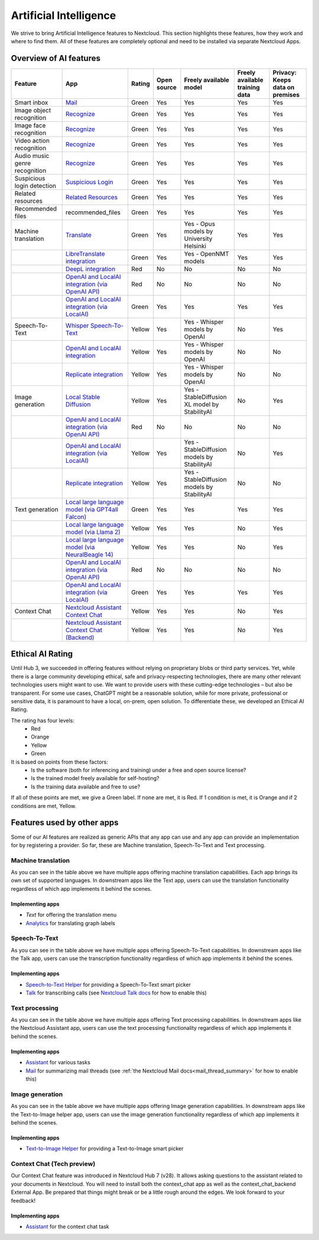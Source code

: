 =======================
Artificial Intelligence
=======================

We strive to bring Artificial Intelligence features to Nextcloud. This section highlights these features, how they work and where to find them.
All of these features are completely optional and need to be installed via separate Nextcloud Apps.

Overview of AI features
-----------------------

.. csv-table::
   :header: "Feature","App","Rating","Open source","Freely available model","Freely available training data","Privacy: Keeps data on premises"

   "Smart inbox","`Mail <https://apps.nextcloud.com/apps/mail>`_","Green","Yes","Yes","Yes","Yes"
   "Image object recognition","`Recognize <https://apps.nextcloud.com/apps/recognize>`_","Green","Yes","Yes","Yes","Yes"
   "Image face recognition","`Recognize <https://apps.nextcloud.com/apps/recognize>`_","Green","Yes","Yes","Yes","Yes"
   "Video action recognition","`Recognize <https://apps.nextcloud.com/apps/recognize>`_","Green","Yes","Yes","Yes","Yes"
   "Audio music genre recognition","`Recognize <https://apps.nextcloud.com/apps/recognize>`_","Green","Yes","Yes","Yes","Yes"
   "Suspicious login detection","`Suspicious Login <https://apps.nextcloud.com/apps/suspicious_login>`_","Green","Yes","Yes","Yes","Yes"
   "Related resources","`Related Resources <https://apps.nextcloud.com/apps/related_resources>`_","Green","Yes","Yes","Yes","Yes"
   "Recommended files","recommended_files","Green","Yes","Yes","Yes","Yes"
   "Machine translation","`Translate <https://apps.nextcloud.com/apps/translate>`_","Green","Yes","Yes - Opus models by University Helsinki","Yes","Yes"
   "","`LibreTranslate integration <https://apps.nextcloud.com/apps/integration_libretranslate>`_","Green","Yes","Yes - OpenNMT models","Yes","Yes"
   "","`DeepL integration <https://apps.nextcloud.com/apps/integration_deepl>`_","Red","No","No","No","No"
   "","`OpenAI and LocalAI integration (via OpenAI API) <https://apps.nextcloud.com/apps/integration_openai>`_","Red","No","No","No","No"
   "","`OpenAI and LocalAI integration (via LocalAI) <https://apps.nextcloud.com/apps/integration_openai>`_","Green","Yes","Yes","Yes","Yes"
   "Speech-To-Text","`Whisper Speech-To-Text <https://apps.nextcloud.com/apps/stt_whisper>`_","Yellow","Yes","Yes - Whisper models by OpenAI","No","Yes"
   "","`OpenAI and LocalAI integration <https://apps.nextcloud.com/apps/integration_openai>`_","Yellow","Yes","Yes - Whisper models by OpenAI","No","No"
   "","`Replicate integration <https://apps.nextcloud.com/apps/integration_replicate>`_","Yellow","Yes","Yes - Whisper models by OpenAI","No","No"
   "Image generation","`Local Stable Diffusion <https://apps.nextcloud.com/apps/text2image_stablediffusion>`_","Yellow","Yes","Yes - StableDiffusion XL model by StabilityAI","No","Yes"
   "","`OpenAI and LocalAI integration (via OpenAI API) <https://apps.nextcloud.com/apps/integration_openai>`_","Red","No","No","No","No"
   "","`OpenAI and LocalAI integration (via LocalAI) <https://apps.nextcloud.com/apps/integration_openai>`_","Yellow","Yes","Yes - StableDiffusion models by StabilityAI","No","Yes"
   "","`Replicate integration <https://apps.nextcloud.com/apps/integration_replicate>`_","Yellow","Yes","Yes - StableDiffusion models by StabilityAI","No","No"
   "Text generation","`Local large language model (via GPT4all Falcon) <https://apps.nextcloud.com/apps/llm>`_","Green","Yes","Yes","Yes","Yes"
   "","`Local large language model (via Llama 2) <https://apps.nextcloud.com/apps/llm>`_","Yellow","Yes","Yes","No","Yes"
   "","`Local large language model (via NeuralBeagle 14) <https://apps.nextcloud.com/apps/llm>`_","Yellow","Yes","Yes","No","Yes"
   "","`OpenAI and LocalAI integration (via OpenAI API) <https://apps.nextcloud.com/apps/integration_openai>`_","Red","No","No","No","No"
   "","`OpenAI and LocalAI integration (via LocalAI) <https://apps.nextcloud.com/apps/integration_openai>`_","Green","Yes","Yes","Yes","Yes"
   "Context Chat","`Nextcloud Assistant Context Chat <https://apps.nextcloud.com/apps/context_chat>`_","Yellow","Yes","Yes","No","Yes"
   "","`Nextcloud Assistant Context Chat (Backend) <https://apps.nextcloud.com/apps/context_chat_backend>`_","Yellow","Yes","Yes","No","Yes"


Ethical AI Rating
-----------------

Until Hub 3, we succeeded in offering features without relying on proprietary blobs or third party services. Yet, while there is a large community developing ethical, safe and privacy-respecting technologies, there are many other relevant technologies users might want to use. We want to provide users with these cutting-edge technologies – but also be transparent. For some use cases, ChatGPT might be a reasonable solution, while for more private, professional or sensitive data, it is paramount to have a local, on-prem, open solution. To differentiate these, we developed an Ethical AI Rating.

The rating has four levels:
 * Red
 * Orange
 * Yellow
 * Green

It is based on points from these factors:
 * Is the software (both for inferencing and training) under a free and open source license?
 * Is the trained model freely available for self-hosting?
 * Is the training data available and free to use?

If all of these points are met, we give a Green label. If none are met, it is Red. If 1 condition is met, it is Orange and if 2 conditions are met, Yellow.


Features used by other apps
---------------------------

Some of our AI features are realized as generic APIs that any app can use and any app can provide an implementation for by registering a provider. So far, these are
Machine translation, Speech-To-Text and Text processing.

Machine translation
^^^^^^^^^^^^^^^^^^^
As you can see in the table above we have multiple apps offering machine translation capabilities. Each app brings its own set of supported languages.
In downstream apps like the Text app, users can use the translation functionality regardless of which app implements it behind the scenes.

Implementing apps
~~~~~~~~~~~~~~~~~

* *Text* for offering the translation menu
* `Analytics <https://apps.nextcloud.com/apps/analytics>`_ for translating graph labels

Speech-To-Text
^^^^^^^^^^^^^^
As you can see in the table above we have multiple apps offering Speech-To-Text capabilities. In downstream apps like the Talk app, users can use the transcription functionality regardless of which app implements it behind the scenes.

Implementing apps
~~~~~~~~~~~~~~~~~

* `Speech-to-Text Helper <https://apps.nextcloud.com/apps/stt_helper>`_ for providing a Speech-To-Text smart picker
* `Talk <https://apps.nextcloud.com/apps/spreed>`_ for transcribing calls (see `Nextcloud Talk docs <https://nextcloud-talk.readthedocs.io/en/latest/settings/#app-configuration>`_ for how to enable this)

Text processing
^^^^^^^^^^^^^^^
As you can see in the table above we have multiple apps offering Text processing capabilities. In downstream apps like the Nextcloud Assistant app, users can use the text processing functionality regardless of which app implements it behind the scenes.

Implementing apps
~~~~~~~~~~~~~~~~~

* `Assistant <https://apps.nextcloud.com/apps/assistant>`_ for various tasks
* `Mail <https://apps.nextcloud.com/apps/mail>`_ for summarizing mail threads (see :ref:`the Nextcloud Mail docs<mail_thread_summary>` for how to enable this)


Image generation
^^^^^^^^^^^^^^^^
As you can see in the table above we have multiple apps offering Image generation capabilities. In downstream apps like the Text-to-Image helper app, users can use the image generation functionality regardless of which app implements it behind the scenes.

Implementing apps
~~~~~~~~~~~~~~~~~

* `Text-to-Image Helper <https://apps.nextcloud.com/apps/stt_helper>`_ for providing a Text-to-Image smart picker

Context Chat (Tech preview)
^^^^^^^^^^^^^^^^^^^^^^^^^^^
Our Context Chat feature was introduced in Nextcloud Hub 7 (v28). It allows asking questions to the assistant related to your documents in Nextcloud. You will need to install both the context_chat app as well as the context_chat_backend External App. Be prepared that things might break or be a little rough around the edges. We look forward to your feedback!

Implementing apps
~~~~~~~~~~~~~~~~~

* `Assistant <https://apps.nextcloud.com/apps/assistant>`_ for the context chat task
